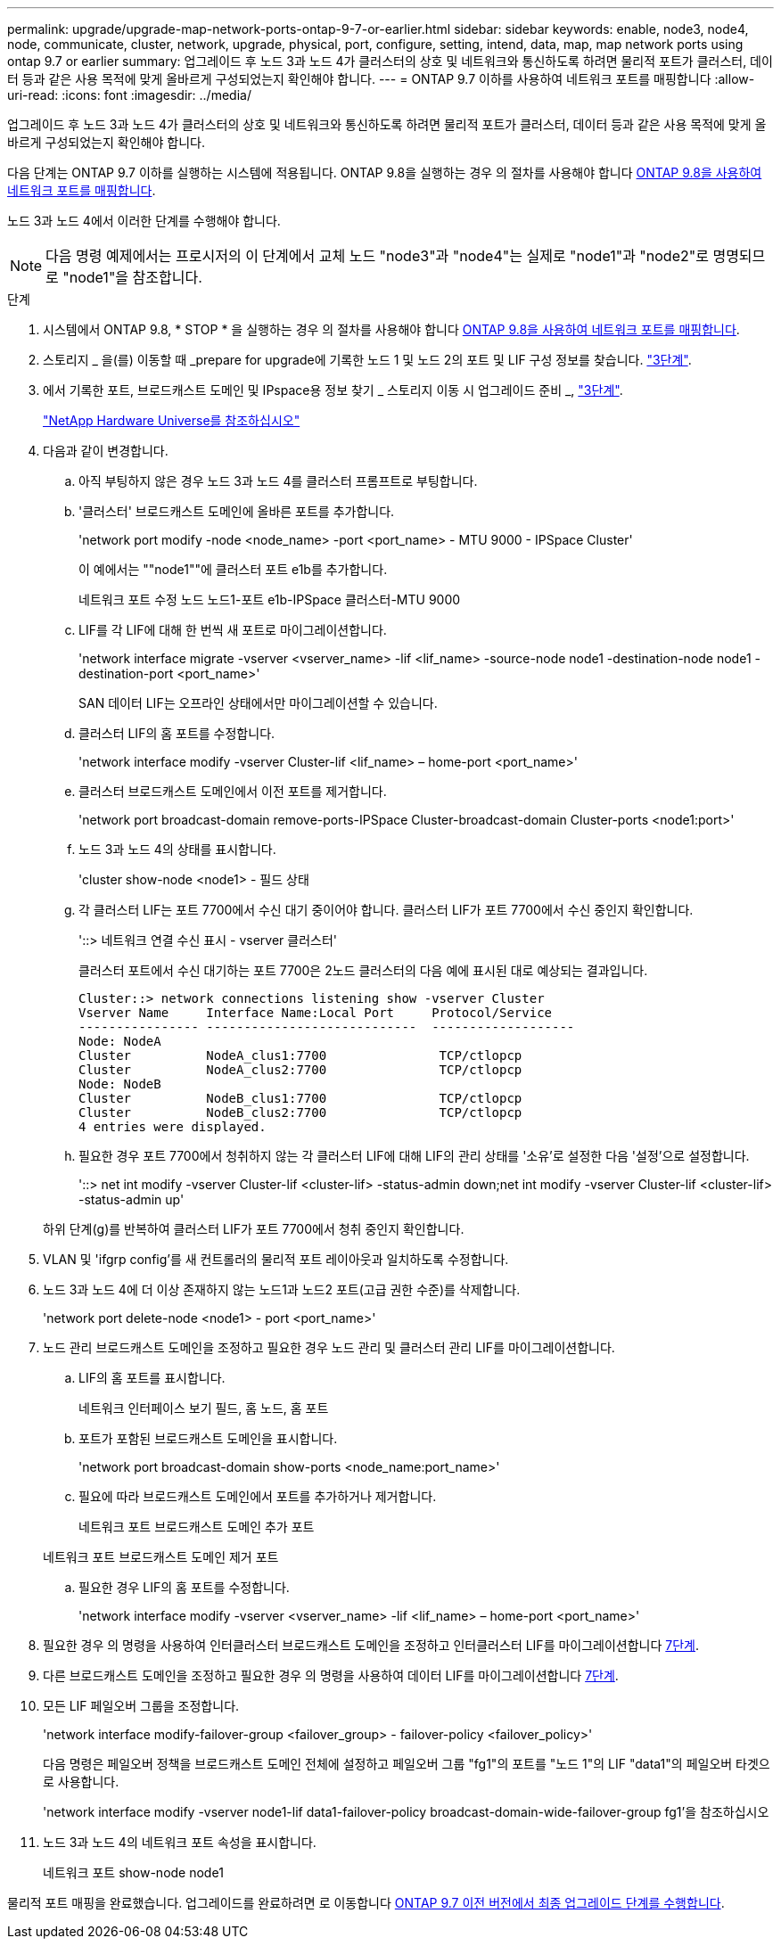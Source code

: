 ---
permalink: upgrade/upgrade-map-network-ports-ontap-9-7-or-earlier.html 
sidebar: sidebar 
keywords: enable, node3, node4, node, communicate, cluster, network, upgrade, physical, port, configure, setting, intend, data, map, map network ports using ontap 9.7 or earlier 
summary: 업그레이드 후 노드 3과 노드 4가 클러스터의 상호 및 네트워크와 통신하도록 하려면 물리적 포트가 클러스터, 데이터 등과 같은 사용 목적에 맞게 올바르게 구성되었는지 확인해야 합니다. 
---
= ONTAP 9.7 이하를 사용하여 네트워크 포트를 매핑합니다
:allow-uri-read: 
:icons: font
:imagesdir: ../media/


[role="lead"]
업그레이드 후 노드 3과 노드 4가 클러스터의 상호 및 네트워크와 통신하도록 하려면 물리적 포트가 클러스터, 데이터 등과 같은 사용 목적에 맞게 올바르게 구성되었는지 확인해야 합니다.

다음 단계는 ONTAP 9.7 이하를 실행하는 시스템에 적용됩니다. ONTAP 9.8을 실행하는 경우 의 절차를 사용해야 합니다 xref:upgrade-map-network-ports-ontap-9-8.adoc[ONTAP 9.8을 사용하여 네트워크 포트를 매핑합니다].

노드 3과 노드 4에서 이러한 단계를 수행해야 합니다.


NOTE: 다음 명령 예제에서는 프로시저의 이 단계에서 교체 노드 "node3"과 "node4"는 실제로 "node1"과 "node2"로 명명되므로 "node1"을 참조합니다.

.단계
. 시스템에서 ONTAP 9.8, * STOP * 을 실행하는 경우 의 절차를 사용해야 합니다 xref:upgrade-map-network-ports-ontap-9-8.adoc[ONTAP 9.8을 사용하여 네트워크 포트를 매핑합니다].
. 스토리지 _ 을(를) 이동할 때 _prepare for upgrade에 기록한 노드 1 및 노드 2의 포트 및 LIF 구성 정보를 찾습니다. link:upgrade-prepare-when-moving-storage.html#prepare_move_store_3["3단계"].
. 에서 기록한 포트, 브로드캐스트 도메인 및 IPspace용 정보 찾기 _ 스토리지 이동 시 업그레이드 준비 _, link:upgrade-prepare-when-moving-storage.html#prepare_move_store_3["3단계"].
+
https://hwu.netapp.com["NetApp Hardware Universe를 참조하십시오"^]

. 다음과 같이 변경합니다.
+
.. 아직 부팅하지 않은 경우 노드 3과 노드 4를 클러스터 프롬프트로 부팅합니다.
.. '클러스터' 브로드캐스트 도메인에 올바른 포트를 추가합니다.
+
'network port modify -node <node_name> -port <port_name> - MTU 9000 - IPSpace Cluster'

+
이 예에서는 ""node1""에 클러스터 포트 e1b를 추가합니다.

+
네트워크 포트 수정 노드 노드1-포트 e1b-IPSpace 클러스터-MTU 9000

.. LIF를 각 LIF에 대해 한 번씩 새 포트로 마이그레이션합니다.
+
'network interface migrate -vserver <vserver_name> -lif <lif_name> -source-node node1 -destination-node node1 -destination-port <port_name>'

+
SAN 데이터 LIF는 오프라인 상태에서만 마이그레이션할 수 있습니다.

.. 클러스터 LIF의 홈 포트를 수정합니다.
+
'network interface modify -vserver Cluster-lif <lif_name> – home-port <port_name>'

.. 클러스터 브로드캐스트 도메인에서 이전 포트를 제거합니다.
+
'network port broadcast-domain remove-ports-IPSpace Cluster-broadcast-domain Cluster-ports <node1:port>'

.. 노드 3과 노드 4의 상태를 표시합니다.
+
'cluster show-node <node1> - 필드 상태

.. 각 클러스터 LIF는 포트 7700에서 수신 대기 중이어야 합니다. 클러스터 LIF가 포트 7700에서 수신 중인지 확인합니다.
+
'::> 네트워크 연결 수신 표시 - vserver 클러스터'

+
클러스터 포트에서 수신 대기하는 포트 7700은 2노드 클러스터의 다음 예에 표시된 대로 예상되는 결과입니다.

+
[listing]
----
Cluster::> network connections listening show -vserver Cluster
Vserver Name     Interface Name:Local Port     Protocol/Service
---------------- ----------------------------  -------------------
Node: NodeA
Cluster          NodeA_clus1:7700               TCP/ctlopcp
Cluster          NodeA_clus2:7700               TCP/ctlopcp
Node: NodeB
Cluster          NodeB_clus1:7700               TCP/ctlopcp
Cluster          NodeB_clus2:7700               TCP/ctlopcp
4 entries were displayed.
----
.. 필요한 경우 포트 7700에서 청취하지 않는 각 클러스터 LIF에 대해 LIF의 관리 상태를 '소유'로 설정한 다음 '설정'으로 설정합니다.
+
'::> net int modify -vserver Cluster-lif <cluster-lif> -status-admin down;net int modify -vserver Cluster-lif <cluster-lif> -status-admin up'

+
하위 단계(g)를 반복하여 클러스터 LIF가 포트 7700에서 청취 중인지 확인합니다.



. VLAN 및 'ifgrp config'를 새 컨트롤러의 물리적 포트 레이아웃과 일치하도록 수정합니다.
. 노드 3과 노드 4에 더 이상 존재하지 않는 노드1과 노드2 포트(고급 권한 수준)를 삭제합니다.
+
'network port delete-node <node1> - port <port_name>'

. [[MAP_97_7]] 노드 관리 브로드캐스트 도메인을 조정하고 필요한 경우 노드 관리 및 클러스터 관리 LIF를 마이그레이션합니다.
+
.. LIF의 홈 포트를 표시합니다.
+
네트워크 인터페이스 보기 필드, 홈 노드, 홈 포트

.. 포트가 포함된 브로드캐스트 도메인을 표시합니다.
+
'network port broadcast-domain show-ports <node_name:port_name>'

.. 필요에 따라 브로드캐스트 도메인에서 포트를 추가하거나 제거합니다.
+
네트워크 포트 브로드캐스트 도메인 추가 포트

+
네트워크 포트 브로드캐스트 도메인 제거 포트

.. 필요한 경우 LIF의 홈 포트를 수정합니다.
+
'network interface modify -vserver <vserver_name> -lif <lif_name> – home-port <port_name>'



. 필요한 경우 의 명령을 사용하여 인터클러스터 브로드캐스트 도메인을 조정하고 인터클러스터 LIF를 마이그레이션합니다 <<map_97_7,7단계>>.
. 다른 브로드캐스트 도메인을 조정하고 필요한 경우 의 명령을 사용하여 데이터 LIF를 마이그레이션합니다 <<map_97_7,7단계>>.
. 모든 LIF 페일오버 그룹을 조정합니다.
+
'network interface modify-failover-group <failover_group> - failover-policy <failover_policy>'

+
다음 명령은 페일오버 정책을 브로드캐스트 도메인 전체에 설정하고 페일오버 그룹 "fg1"의 포트를 "노드 1"의 LIF "data1"의 페일오버 타겟으로 사용합니다.

+
'network interface modify -vserver node1-lif data1-failover-policy broadcast-domain-wide-failover-group fg1'을 참조하십시오

. 노드 3과 노드 4의 네트워크 포트 속성을 표시합니다.
+
네트워크 포트 show-node node1



물리적 포트 매핑을 완료했습니다. 업그레이드를 완료하려면 로 이동합니다 xref:upgrade-final-steps-ontap-9-7-or-earlier-move-storage.adoc[ONTAP 9.7 이전 버전에서 최종 업그레이드 단계를 수행합니다].
